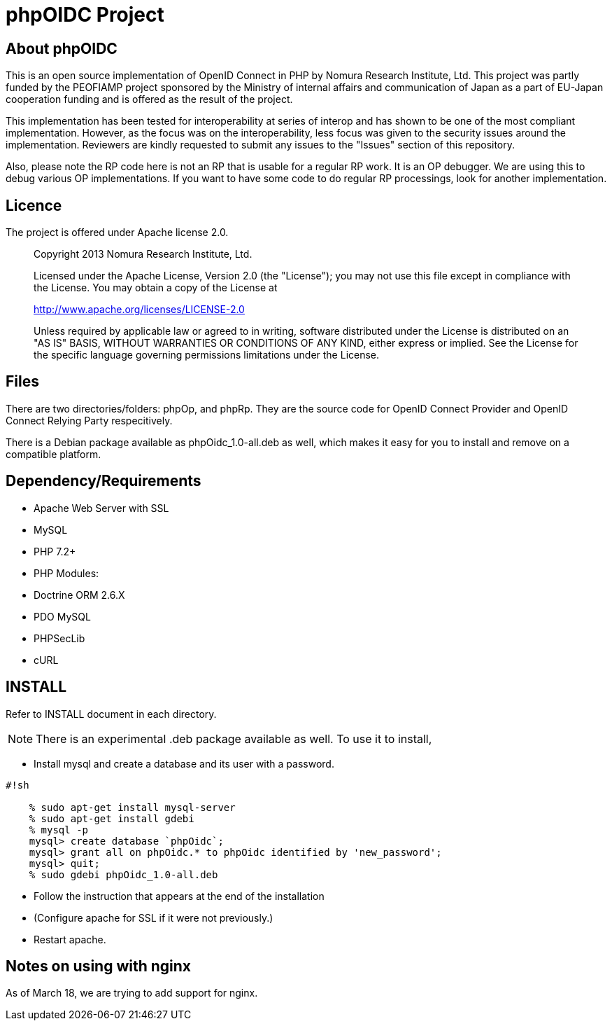 phpOIDC Project
===============

About phpOIDC
-------------

This is an open source implementation of OpenID Connect in PHP by Nomura Research Institute, Ltd. 
This project was partly funded by the PEOFIAMP project sponsored by the Ministry of internal affairs 
and communication of Japan as a part of EU-Japan cooperation funding and is offered as the result of the project. 

This implementation has been tested for interoperability at series of interop and has shown to be one of 
the most compliant implementation. However, as the focus was on the interoperability, 
less focus was given to the security issues around the implementation. Reviewers are kindly requested to submit any issues 
to the "Issues" section of this repository. 

Also, please note the RP code here is not an RP that is usable for a regular RP work. 
It is an OP debugger. We are using this to debug various OP implementations. 
If you want to have some code to do regular RP processings, look for another implementation. 

Licence
-------
The project is offered under Apache license 2.0. 

> Copyright 2013 Nomura Research Institute, Ltd.
> 
> Licensed under the Apache License, Version 2.0 (the "License");
> you may not use this file except in compliance with the License.
> You may obtain a copy of the License at
> 
> http://www.apache.org/licenses/LICENSE-2.0
> 
> Unless required by applicable law or agreed to in writing, 
> software distributed under the License is distributed on 
> an "AS IS" BASIS, WITHOUT WARRANTIES OR CONDITIONS OF ANY KIND, 
> either express or implied.
> See the License for the specific language governing permissions 
> limitations under the License.

Files
-----
There are two directories/folders: phpOp, and phpRp. They are the source code for OpenID Connect Provider and OpenID Connect Relying Party respecitively. 

There is a Debian package available as phpOidc_1.0-all.deb as well, which makes it easy for you to install and remove on a compatible platform. 

Dependency/Requirements
-----------------------
* Apache Web Server with SSL
* MySQL
* PHP 7.2+
* PHP Modules:
  * Doctrine ORM 2.6.X
  * PDO MySQL
  * PHPSecLib
  * cURL

INSTALL
--------
Refer to INSTALL document in each directory. 

NOTE: There is an experimental .deb package available as well. 
To use it to install, 

* Install mysql and create a database and its user with a password. 


```
#!sh

    % sudo apt-get install mysql-server
    % sudo apt-get install gdebi
    % mysql -p
    mysql> create database `phpOidc`;
    mysql> grant all on phpOidc.* to phpOidc identified by 'new_password';
    mysql> quit;
    % sudo gdebi phpOidc_1.0-all.deb
```

* Follow the instruction that appears at the end of the installation
* (Configure apache for SSL if it were not previously.)
* Restart apache. 

Notes on using with nginx
--------------------------
As of March 18, we are trying to add support for nginx.